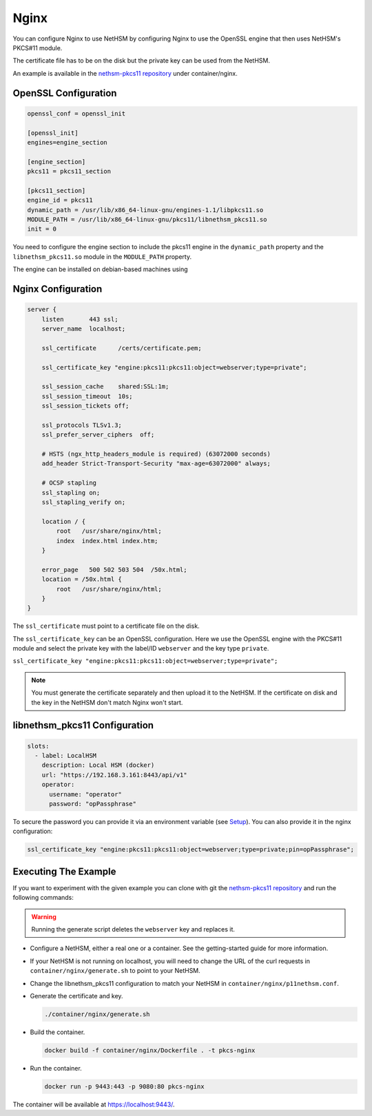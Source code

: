 Nginx
=====

You can configure Nginx to use NetHSM by configuring Nginx to use the OpenSSL engine that then uses NetHSM's PKCS#11 module.

The certificate file has to be on the disk but the private key can be used from the NetHSM.

An example is available in the `nethsm-pkcs11 repository <https://github.com/Nitrokey/nethsm-pkcs11/tree/main/container/nginx>`__ under container/nginx.

OpenSSL Configuration
---------------------

.. code-block:: ini

  openssl_conf = openssl_init

  [openssl_init]
  engines=engine_section

  [engine_section]
  pkcs11 = pkcs11_section

  [pkcs11_section]
  engine_id = pkcs11
  dynamic_path = /usr/lib/x86_64-linux-gnu/engines-1.1/libpkcs11.so
  MODULE_PATH = /usr/lib/x86_64-linux-gnu/pkcs11/libnethsm_pkcs11.so
  init = 0


You need to configure the engine section to include the pkcs11 engine in the ``dynamic_path`` property and the ``libnethsm_pkcs11.so`` module in the ``MODULE_PATH`` property.

The engine can be installed on debian-based machines using

.. tabs::
  .. tab:: Debian/Ubuntu
      .. code-block:: bash
  
        apt install libengine-pkcs11-openssl

Nginx Configuration
-------------------

.. code-block:: 

  server {
      listen       443 ssl;
      server_name  localhost;

      ssl_certificate      /certs/certificate.pem;

      ssl_certificate_key "engine:pkcs11:pkcs11:object=webserver;type=private";

      ssl_session_cache    shared:SSL:1m;
      ssl_session_timeout  10s;
      ssl_session_tickets off;

      ssl_protocols TLSv1.3;
      ssl_prefer_server_ciphers  off;

      # HSTS (ngx_http_headers_module is required) (63072000 seconds)
      add_header Strict-Transport-Security "max-age=63072000" always;

      # OCSP stapling
      ssl_stapling on;
      ssl_stapling_verify on;

      location / {
          root   /usr/share/nginx/html;
          index  index.html index.htm;
      }
     
      error_page   500 502 503 504  /50x.html;
      location = /50x.html {
          root   /usr/share/nginx/html;
      }
  }

The ``ssl_certificate`` must point to a certificate file on the disk.

The ``ssl_certificate_key`` can be an OpenSSL configuration. Here we use the OpenSSL engine with the PKCS#11 module and select the private key with the label/ID ``webserver`` and the key type ``private``.

``ssl_certificate_key "engine:pkcs11:pkcs11:object=webserver;type=private";``

.. note:: 
  You must generate the certificate separately and then upload it to the NetHSM. If the certificate on disk and the key in the NetHSM don't match Nginx won't start.

libnethsm_pkcs11 Configuration
------------------------------

.. code-block:: yaml

  slots:
    - label: LocalHSM
      description: Local HSM (docker)
      url: "https://192.168.3.161:8443/api/v1"
      operator:
        username: "operator"
        password: "opPassphrase"

To secure the password you can provide it via an environment variable (see `Setup <setup.html>`__). You can also provide it in the nginx configuration:

.. code-block::

    ssl_certificate_key "engine:pkcs11:pkcs11:object=webserver;type=private;pin=opPassphrase";


Executing The Example
---------------------

If you want to experiment with the given example you can clone with git the `nethsm-pkcs11 repository <https://github.com/Nitrokey/nethsm-pkcs11>`__ and run the following commands:

.. warning:: 

  Running the generate script deletes the ``webserver`` key and replaces it.

- Configure a NetHSM, either a real one or a container. See the getting-started guide for more information.
- If your NetHSM is not running on localhost, you will need to change the URL of the curl requests in ``container/nginx/generate.sh`` to point to your NetHSM.
- Change the libnethsm_pkcs11 configuration to match your NetHSM in ``container/nginx/p11nethsm.conf``.
- Generate the certificate and key.
  
  .. code-block:: bash
   
    ./container/nginx/generate.sh

- Build the container.
  
  .. code-block:: bash
    
    docker build -f container/nginx/Dockerfile . -t pkcs-nginx 

- Run the container.
  
  .. code-block:: bash
    
    docker run -p 9443:443 -p 9080:80 pkcs-nginx
  
The container will be available at `https://localhost:9443/ <https://localhost:9443/>`__.
